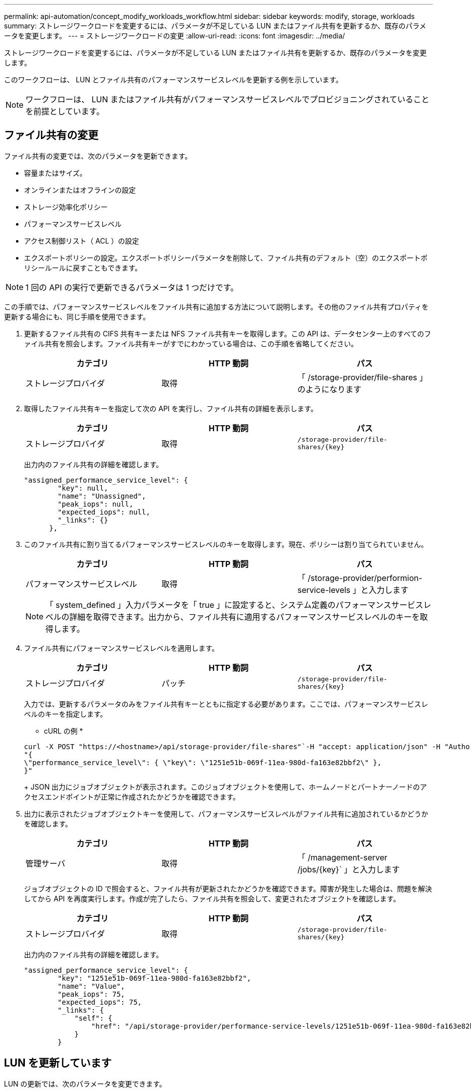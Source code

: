 ---
permalink: api-automation/concept_modify_workloads_workflow.html 
sidebar: sidebar 
keywords: modify, storage, workloads 
summary: ストレージワークロードを変更するには、パラメータが不足している LUN またはファイル共有を更新するか、既存のパラメータを変更します。 
---
= ストレージワークロードの変更
:allow-uri-read: 
:icons: font
:imagesdir: ../media/


[role="lead"]
ストレージワークロードを変更するには、パラメータが不足している LUN またはファイル共有を更新するか、既存のパラメータを変更します。

このワークフローは、 LUN とファイル共有のパフォーマンスサービスレベルを更新する例を示しています。

[NOTE]
====
ワークフローは、 LUN またはファイル共有がパフォーマンスサービスレベルでプロビジョニングされていることを前提としています。

====


== ファイル共有の変更

ファイル共有の変更では、次のパラメータを更新できます。

* 容量またはサイズ。
* オンラインまたはオフラインの設定
* ストレージ効率化ポリシー
* パフォーマンスサービスレベル
* アクセス制御リスト（ ACL ）の設定
* エクスポートポリシーの設定。エクスポートポリシーパラメータを削除して、ファイル共有のデフォルト（空）のエクスポートポリシールールに戻すこともできます。


[NOTE]
====
1 回の API の実行で更新できるパラメータは 1 つだけです。

====
この手順では、パフォーマンスサービスレベルをファイル共有に追加する方法について説明します。その他のファイル共有プロパティを更新する場合にも、同じ手順を使用できます。

. 更新するファイル共有の CIFS 共有キーまたは NFS ファイル共有キーを取得します。この API は、データセンター上のすべてのファイル共有を照会します。ファイル共有キーがすでにわかっている場合は、この手順を省略してください。
+
[cols="3*"]
|===
| カテゴリ | HTTP 動詞 | パス 


 a| 
ストレージプロバイダ
 a| 
取得
 a| 
「 /storage-provider/file-shares 」のようになります

|===
. 取得したファイル共有キーを指定して次の API を実行し、ファイル共有の詳細を表示します。
+
[cols="3*"]
|===
| カテゴリ | HTTP 動詞 | パス 


 a| 
ストレージプロバイダ
 a| 
取得
 a| 
`/storage-provider/file-shares/\{key}`

|===
+
出力内のファイル共有の詳細を確認します。

+
[listing]
----
"assigned_performance_service_level": {
        "key": null,
        "name": "Unassigned",
        "peak_iops": null,
        "expected_iops": null,
        "_links": {}
      },
----
. このファイル共有に割り当てるパフォーマンスサービスレベルのキーを取得します。現在、ポリシーは割り当てられていません。
+
[cols="3*"]
|===
| カテゴリ | HTTP 動詞 | パス 


 a| 
パフォーマンスサービスレベル
 a| 
取得
 a| 
「 /storage-provider/performion-service-levels 」と入力します

|===
+
[NOTE]
====
「 system_defined 」入力パラメータを「 true 」に設定すると、システム定義のパフォーマンスサービスレベルの詳細を取得できます。出力から、ファイル共有に適用するパフォーマンスサービスレベルのキーを取得します。

====
. ファイル共有にパフォーマンスサービスレベルを適用します。
+
[cols="3*"]
|===
| カテゴリ | HTTP 動詞 | パス 


 a| 
ストレージプロバイダ
 a| 
パッチ
 a| 
`/storage-provider/file-shares/\{key}`

|===
+
入力では、更新するパラメータのみをファイル共有キーとともに指定する必要があります。ここでは、パフォーマンスサービスレベルのキーを指定します。

+
* cURL の例 *

+
[listing]
----
curl -X POST "https://<hostname>/api/storage-provider/file-shares"`-H "accept: application/json" -H "Authorization: Basic <Base64EncodedCredentials>" -d
"{
\"performance_service_level\": { \"key\": \"1251e51b-069f-11ea-980d-fa163e82bbf2\" },
}"
----
+
JSON 出力にジョブオブジェクトが表示されます。このジョブオブジェクトを使用して、ホームノードとパートナーノードのアクセスエンドポイントが正常に作成されたかどうかを確認できます。

. 出力に表示されたジョブオブジェクトキーを使用して、パフォーマンスサービスレベルがファイル共有に追加されているかどうかを確認します。
+
[cols="3*"]
|===
| カテゴリ | HTTP 動詞 | パス 


 a| 
管理サーバ
 a| 
取得
 a| 
「 /management-server /jobs/\{key}` 」と入力します

|===
+
ジョブオブジェクトの ID で照会すると、ファイル共有が更新されたかどうかを確認できます。障害が発生した場合は、問題を解決してから API を再度実行します。作成が完了したら、ファイル共有を照会して、変更されたオブジェクトを確認します。

+
[cols="3*"]
|===
| カテゴリ | HTTP 動詞 | パス 


 a| 
ストレージプロバイダ
 a| 
取得
 a| 
`/storage-provider/file-shares/\{key}`

|===
+
出力内のファイル共有の詳細を確認します。

+
[listing]
----
"assigned_performance_service_level": {
        "key": "1251e51b-069f-11ea-980d-fa163e82bbf2",
        "name": "Value",
        "peak_iops": 75,
        "expected_iops": 75,
        "_links": {
            "self": {
                "href": "/api/storage-provider/performance-service-levels/1251e51b-069f-11ea-980d-fa163e82bbf2"
            }
        }
----




== LUN を更新しています

LUN の更新では、次のパラメータを変更できます。

* 容量またはサイズ
* オンラインまたはオフラインの設定
* ストレージ効率化ポリシー
* パフォーマンスサービスレベル
* LUN マップ


[NOTE]
====
1 回の API の実行で更新できるパラメータは 1 つだけです。

====
この手順では、パフォーマンスサービスレベルを LUN に追加する方法について説明します。その他の LUN プロパティを更新する場合にも、同じ手順を使用できます。

. 更新する LUN の LUN キーを取得します。この API は、データセンター内のすべての LUN の詳細を返します。LUN キーがすでにわかっている場合は、この手順を省略してください。
+
[cols="3*"]
|===
| カテゴリ | HTTP 動詞 | パス 


 a| 
ストレージプロバイダ
 a| 
取得
 a| 
「 /storage-provider/LUNs 」のようになります

|===
. 取得した LUN キーを指定して次の API を実行し、 LUN の詳細を表示します。
+
[cols="3*"]
|===
| カテゴリ | HTTP 動詞 | パス 


 a| 
ストレージプロバイダ
 a| 
取得
 a| 
「 /storage-provider/LUN/\{key}` 」と入力します

|===
+
出力内の LUN の詳細を確認します。この LUN にはパフォーマンスサービスレベルが割り当てられていないことがわかります。

+
* JSON 出力の例 *

+
[listing]
----

  "assigned_performance_service_level": {
        "key": null,
        "name": "Unassigned",
        "peak_iops": null,
        "expected_iops": null,
        "_links": {}
      },
----
. LUN に割り当てるパフォーマンスサービスレベルのキーを取得します。
+
[cols="3*"]
|===
| カテゴリ | HTTP 動詞 | パス 


 a| 
パフォーマンスサービスレベル
 a| 
取得
 a| 
「 /storage-provider/performion-service-levels 」と入力します

|===
+
[NOTE]
====
「 system_defined 」入力パラメータを「 true 」に設定すると、システム定義のパフォーマンスサービスレベルの詳細を取得できます。出力から、 LUN に適用するパフォーマンスサービスレベルのキーを取得します。

====
. LUN にパフォーマンスサービスレベルを適用します。
+
[cols="3*"]
|===
| カテゴリ | HTTP 動詞 | パス 


 a| 
ストレージプロバイダ
 a| 
パッチ
 a| 
「 /storage-provider/LUN/\{key}` 」と入力します

|===
+
入力では、更新するパラメータのみを LUN キーとともに指定する必要があります。ここでは、パフォーマンスサービスレベルのキーを指定します。

+
* cURL の例 *

+
[listing]
----
curl -X PATCH "https://<hostname>/api/storage-provider/luns/7d5a59b3-953a-11e8-8857-00a098dcc959" -H "accept: application/json" -H "Content-Type: application/json" H "Authorization: Basic <Base64EncodedCredentials>" -d
"{ \"performance_service_level\": { \"key\": \"1251e51b-069f-11ea-980d-fa163e82bbf2\" }"
----
+
JSON 出力にジョブオブジェクトキーが表示され、更新した LUN の検証に使用できます。

. 取得した LUN キーを指定して次の API を実行し、 LUN の詳細を表示します。
+
[cols="3*"]
|===
| カテゴリ | HTTP 動詞 | パス 


 a| 
ストレージプロバイダ
 a| 
取得
 a| 
「 /storage-provider/LUN/\{key}` 」と入力します

|===
+
出力内の LUN の詳細を確認します。この LUN にパフォーマンスサービスレベルが割り当てられていることがわかります。

+
* JSON 出力の例 *

+
[listing]
----

     "assigned_performance_service_level": {
        "key": "1251e51b-069f-11ea-980d-fa163e82bbf2",
        "name": "Value",
        "peak_iops": 75,
        "expected_iops": 75,
        "_links": {
            "self": {
                "href": "/api/storage-provider/performance-service-levels/1251e51b-069f-11ea-980d-fa163e82bbf2"
            }
----

